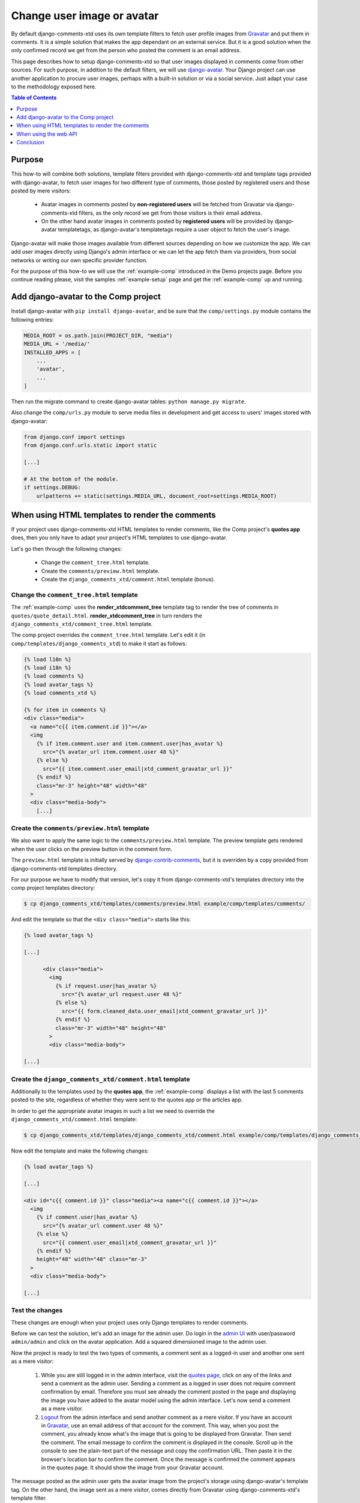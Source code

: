 .. _ref-change-user-image-or-avatar:

===========================
Change user image or avatar
===========================

.. _Gravatar: http://gravatar.com/
.. _django-avatar: https://github.com/grantmcconnaughey/django-avatar
.. _django-contrib-comments: https://django-contrib-comments.readthedocs.io/
.. _admin UI: http://localhost:8000/admin/

By default django-comments-xtd uses its own template filters to fetch user profile images from Gravatar_ and put them in comments. It is a simple solution that makes the app dependant on an external service. But it is a good solution when the only confirmed record we get from the person who posted the comment is an email address.

This page describes how to setup django-comments-xtd so that user images displayed in comments come from other sources. For such purpose, in addition to the default filters, we will use django-avatar_. Your Django project can use another application to procure user images, perhaps with a built-in solution or via a social service. Just adapt your case to the methodology exposed here.


.. contents:: Table of Contents
   :depth: 1
   :local:

Purpose
=======

This how-to will combine both solutions, template filters provided with django-comments-xtd and template tags provided with django-avatar, to fetch user images for two different type of comments, those posted by registered users and those posted by mere visitors:

 * Avatar images in comments posted by **non-registered users** will be fetched from Gravatar via django-comments-xtd filters, as the only record we get from those visitors is their email address.
 * On the other hand avatar images in comments posted by **registered users** will be provided by django-avatar templatetags, as django-avatar's templatetags require a user object to fetch the user's image.

Django-avatar will make those images available from different sources depending on how we customize the app. We can add user images directly using Django's admin interface or we can let the app fetch them via providers, from social networks or writing our own specific provider function.

For the purpose of this how-to we will use the :ref:`example-comp` introduced in the Demo projects page. Before you continue reading please, visit the samples :ref:`example-setup` page and get the :ref:`example-comp` up and running.


Add django-avatar to the Comp project
=====================================

Install django-avatar with ``pip install django-avatar``, and be sure that the ``comp/settings.py`` module contains the following entries:

.. code-block:: python

	MEDIA_ROOT = os.path.join(PROJECT_DIR, "media")
	MEDIA_URL = '/media/'
	INSTALLED_APPS = [
	    ...
	    'avatar',
	    ...
        ]

Then run the migrate command to create django-avatar tables: ``python manage.py migrate``.

Also change the ``comp/urls.py`` module to serve media files in development and get access to users' images stored with django-avatar:

.. code-block:: python

    from django.conf import settings
    from django.conf.urls.static import static

    [...]

    # At the bottom of the module.
    if settings.DEBUG:
        urlpatterns += static(settings.MEDIA_URL, document_root=settings.MEDIA_ROOT)


When using HTML templates to render the comments
================================================

If your project uses django-comments-xtd HTML templates to render comments, like the Comp project's **quotes app** does, then you only have to adapt your project's HTML templates to use django-avatar.

Let's go then through the following changes:

 * Change the ``comment_tree.html`` template.
 * Create the ``comments/preview.html`` template.
 * Create the ``django_comments_xtd/comment.html`` template (bonus).


Change the ``comment_tree.html`` template
-----------------------------------------

The :ref:`example-comp` uses the **render_xtdcomment_tree** template tag to render the tree of comments in ``quotes/quote_detail.html``. **render_xtdcomment_tree** in turn renders the ``django_comments_xtd/comment_tree.html`` template.

The comp project overrides the ``comment_tree.html`` template. Let's edit it (in ``comp/templates/django_comments_xtd``) to make it start as follows:

.. code-block:: html+django

	{% load l10n %}
	{% load i18n %}
	{% load comments %}
	{% load avatar_tags %}
	{% load comments_xtd %}

	{% for item in comments %}
	<div class="media">
	  <a name="c{{ item.comment.id }}"></a>
	  <img
	    {% if item.comment.user and item.comment.user|has_avatar %}
	      src="{% avatar_url item.comment.user 48 %}"
	    {% else %}
	      src="{{ item.comment.user_email|xtd_comment_gravatar_url }}"
	    {% endif %}
	    class="mr-3" height="48" width="48"
	  >
	  <div class="media-body">
	    [...]


Create the ``comments/preview.html`` template
---------------------------------------------

We also want to apply the same logic to the ``comments/preview.html`` template. The preview template gets rendered when the user clicks on the preview button in the comment form.

The ``preview.html`` template is initially served by django-contrib-comments_, but it is overriden by a copy provided from django-comments-xtd templates directory.

For our purpose we have to modify that version, let's copy it from django-comments-xtd's templates directory into the comp project templates directory:

.. code-block:: bash

    $ cp django_comments_xtd/templates/comments/preview.html example/comp/templates/comments/

And edit the template so that the ``<div class="media">`` starts like this:

.. code-block:: html+django

	{% load avatar_tags %}

	[...]

	      <div class="media">
	        <img
	          {% if request.user|has_avatar %}
	            src="{% avatar_url request.user 48 %}"
	          {% else %}
	            src="{{ form.cleaned_data.user_email|xtd_comment_gravatar_url }}"
	          {% endif %}
	          class="mr-3" width="48" height="48"
	        >
	        <div class="media-body">

	[...]

Create the ``django_comments_xtd/comment.html`` template
--------------------------------------------------------

Additionally to the templates used by the **quotes app**, the :ref:`example-comp` displays a list with the last 5 comments posted to the site, regardless of whether they were sent to the quotes app or the articles app.

In order to get the appropriate avatar images in such a list we need to override the ``django_comments_xtd/comment.html`` template:

.. code-block:: bash

    $ cp django_comments_xtd/templates/django_comments_xtd/comment.html example/comp/templates/django_comments_xtd/

Now edit the template and make the following changes:


.. code-block:: html+django

	{% load avatar_tags %}

	[...]

	<div id="c{{ comment.id }}" class="media"><a name="c{{ comment.id }}"></a>
	  <img
	    {% if comment.user|has_avatar %}
	      src="{% avatar_url comment.user 48 %}"
	    {% else %}
	      src="{{ comment.user_email|xtd_comment_gravatar_url }}"
	    {% endif %}
	    height="48" width="48" class="mr-3"
	  >
	  <div class="media-body">

	[...]


Test the changes
----------------

These changes are enough when your project uses only Django templates to render comments.

Before we can test the solution, let's add an image for the admin user. Do login in the `admin UI`_ with user/password ``admin/admin`` and click on the avatar application. Add a squared dimensioned image to the admin user.

Now the project is ready to test the two types of comments, a comment sent as a logged-in user and another one sent as a mere visitor:

 1. While you are still logged in in the admin interface, visit the `quotes page <http://localhost:8000/quotes/>`_, click on any of the links and send a comment as the admin user. Sending a comment as a logged in user does not require comment confirmation by email. Therefore you must see already the comment posted in the page and displaying the image you have added to the avatar model using the admin interface. Let's now send a comment as a mere visitor.
 2. `Logout <http://localhost:8000/admin/logout/>`_ from the admin interface and send another comment as a mere visitor. If you have an account in Gravatar_, use an email address of that account for the comment. This way, when you post the comment, you already know what's the image that is going to be displayed from Gravatar. Then send the comment. The email message to confirm the comment is displayed in the console. Scroll up in the console to see the plain-text part of the message and copy the confirmation URL. Then paste it in the browser's location bar to confirm the comment. Once the message is confirmed the comment appears in the quotes page. It should show the image from your Gravatar account.

The message posted as the admin user gets the avatar image from the project's storage using django-avatar's template tag. On the other hand, the image sent as a mere visitor, comes directly from Gravatar using django-comments-xtd's template filter.

When using the web API
======================

If your project uses the web API you have to customize :setting:`COMMENTS_XTD_API_GET_USER_AVATAR` to point to the function that will retrieve the avatar image when the REST API requires it.

The **articles app** of the :ref:`example-comp` uses the web API (actually, the JavaScript plugin does). We have to customize it so that avatar images for registered users are fetched using django-avatar, while avatar images for mere visitors are fetched using the standard Gravatar_ approach.

The default value of :setting:`COMMENTS_XTD_API_GET_USER_AVATAR` points to the function **get_user_avatar** in ``django_comments_xtd/utils.py``. That function only uses Gravatar_ to fetch user images.

To acomplish it we only need to do the following:

 * Implement the function that fetches images' URLs.
 * Override ``COMMENTS_XTD_API_GET_USER_AVATAR``.
 * Test the changes.


Implement the function that fetches images' URLs
------------------------------------------------

We want to apply the following logic when fetching images' URLs:

 * When a registered user sends a comment, the ``comment.user`` object points to an instance of that user. There we will use **django-avatar** to fetch that uses's image URL.
 * When a mere visitor sends a comment, the ``comment.user`` object is ``None``. But we still have the ``comment.user_email`` which contains the email address of the visitor. Here we will use django-comments-xtd (which in turn defaults to Gravatar).

Create the module ``comp/utils.py`` with the following content:

.. code-block:: python

	from avatar.templatetags.avatar_tags import avatar_url
	from django_comments_xtd.utils import get_user_avatar


	def get_avatar_url(comment):
	    ret = None
	    if comment.user is not None:
	        try:
	            return avatar_url(comment.user)
	        except Exception as exc:
	            pass
	    return get_user_avatar(comment)

If the ``comment`` has a ``user``, we return the result of the ``avatar_url`` function of django-avatar. This function goes through each of the django-avatar providers setup with `AVATAR_PROVIDERS <https://django-avatar.readthedocs.io/en/latest/#AVATAR_PROVIDERS>`_ and returns the appropriate image's URL.

If on the hand the ``comment`` does not have a ``user``, we return what Gravatar has on the ``comment.user_email``. If that email address is not registered in Gravatar, it returns the default image (which you `can customize too <https://en.gravatar.com/site/implement/images/>`_, read in that page from *Default Image* on).

Override ``COMMENTS_XTD_API_GET_USER_AVATAR``
---------------------------------------------

We have to add a reference to our new function in the settings, to override the content of :setting:`COMMENTS_XTD_API_GET_USER_AVATAR`. Append the following to the ``comp/settings.py`` module:

.. code-block:: python

    COMMENTS_XTD_API_GET_USER_AVATAR = "comp.utils.get_avatar_url"


Now the web API will use that function instead of the default one.


Test the changes
----------------

Now the **articles app** is ready. If you already added an avatar image for the admin user, as we did in the previous **Test the changes** section, then send two comments to any of the articles:

 1. Login in as admin/admin in the `admin UI`_, then visit any of the `articles page <http://localhost:8000/articles/>`_ and send a comment as the admin user. See also that the image displayed in the preview corresponds to the image added to the admin user.
 2. `Logout <http://localhost:8000/admin/logout/>`_ from the admin interface and send another comment as a mere visitor. If you have a Gravatar account, use the same email address when posting the comment. The Gravatar image associated should be displayed in the comment.


Conclusion
==========

Images displayed in association with comments can come from customized sources. Adapting your project to use your own sources is a matter of adjusting the templates or writing a new function to feed web API calls.

